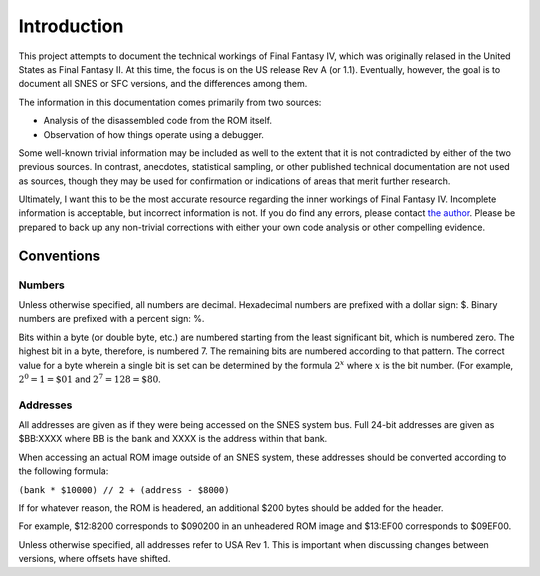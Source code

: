 Introduction
============

This project attempts to document the technical workings of Final Fantasy IV,
which was originally relased in the United States as Final Fantasy II. At this
time, the focus is on the US release Rev A (or 1.1). Eventually, however, the
goal is to document all SNES or SFC versions, and the differences among them.

The information in this documentation comes primarily from two sources:

- Analysis of the disassembled code from the ROM itself.
- Observation of how things operate using a debugger.

Some well-known trivial information may be included as well to the extent that
it is not contradicted by either of the two previous sources. In contrast,
anecdotes, statistical sampling, or other published technical documentation are
not used as sources, though they may be used for confirmation or indications of
areas that merit further research.

Ultimately, I want this to be the most accurate resource regarding the inner
workings of Final Fantasy IV. Incomplete information is acceptable, but
incorrect information is not. If you do find any errors, please contact
`the author <jason@calindora.com>`_. Please be prepared to back up any
non-trivial corrections with either your own code analysis or other compelling
evidence.

Conventions
-----------

Numbers
^^^^^^^

Unless otherwise specified, all numbers are decimal. Hexadecimal numbers are
prefixed with a dollar sign: $. Binary numbers are prefixed with a percent
sign: %.

Bits within a byte (or double byte, etc.) are numbered starting from the least
significant bit, which is numbered zero. The highest bit in a byte, therefore,
is numbered 7. The remaining bits are numbered according to that pattern. The
correct value for a byte wherein a single bit is set can be determined by the
formula :math:`2^x` where :math:`x` is the bit number. (For example, :math:`2^0
= 1 = \$01` and :math:`2^7 = 128 = \$80`.

Addresses
^^^^^^^^^

All addresses are given as if they were being accessed on the SNES system bus.
Full 24-bit addresses are given as $BB:XXXX where BB is the bank and XXXX is
the address within that bank.

When accessing an actual ROM image outside of an SNES system, these addresses
should be converted according to the following formula:

``(bank * $10000) // 2 + (address - $8000)``

If for whatever reason, the ROM is headered, an additional $200 bytes should
be added for the header.

For example, $12:8200 corresponds to $090200 in an unheadered ROM image and
$13:EF00 corresponds to $09EF00.

Unless otherwise specified, all addresses refer to USA Rev 1. This is important
when discussing changes between versions, where offsets have shifted.
